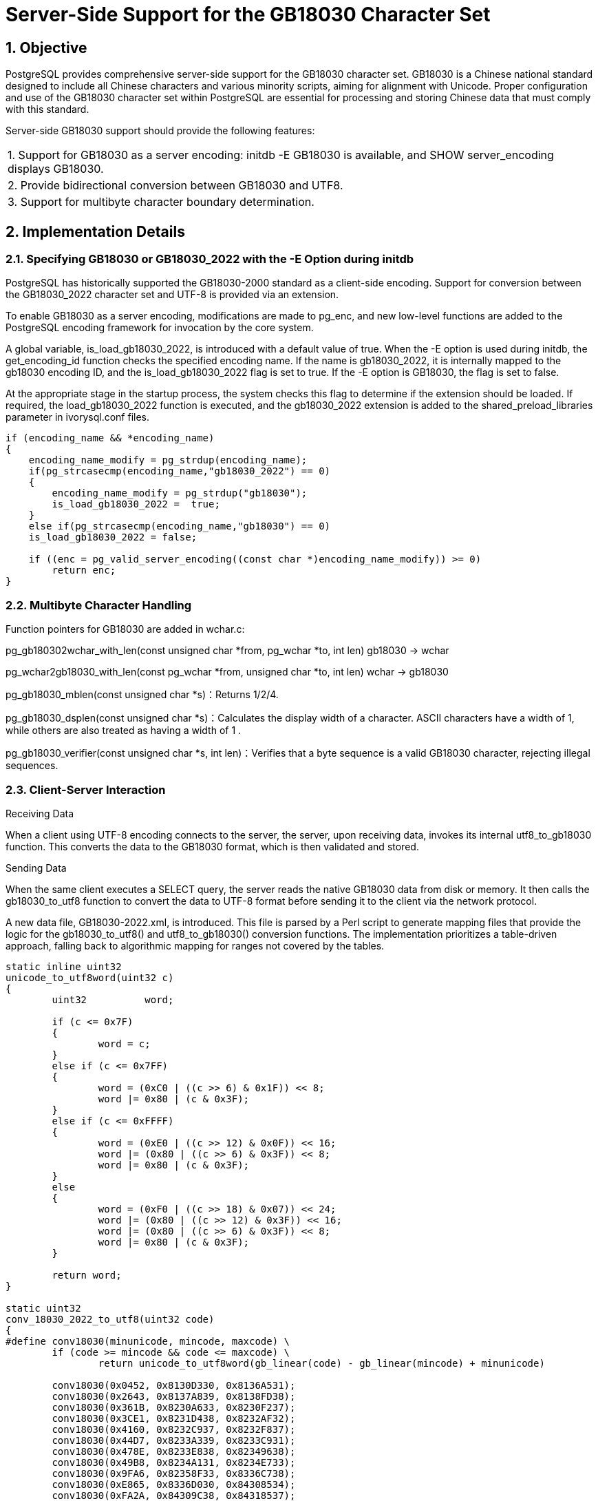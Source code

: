 :sectnums:
:sectnumlevels: 5

:imagesdir: ./_images

= Server-Side Support for the GB18030 Character Set

== Objective

PostgreSQL provides comprehensive server-side support for the GB18030 character set. GB18030 is a Chinese national standard designed to include all Chinese characters and various minority scripts, aiming for alignment with Unicode. Proper configuration and use of the GB18030 character set within PostgreSQL are essential for processing and storing Chinese data that must comply with this standard.

Server-side GB18030 support should provide the following features:
|====
| 1. Support for GB18030 as a server encoding: initdb -E GB18030 is available, and SHOW server_encoding displays GB18030.
| 2. Provide bidirectional conversion between GB18030 and UTF8.
| 3. Support for multibyte character boundary determination.
|====

== Implementation Details

=== Specifying GB18030 or GB18030_2022 with the -E Option during initdb

PostgreSQL has historically supported the GB18030-2000 standard as a client-side encoding. Support for conversion between the GB18030_2022 character set and UTF-8 is provided via an extension.

To enable GB18030 as a server encoding, modifications are made to pg_enc, and new low-level functions are added to the PostgreSQL encoding framework for invocation by the core system.

A global variable, is_load_gb18030_2022, is introduced with a default value of true. When the -E option is used during initdb, the get_encoding_id function checks the specified encoding name. If the name is gb18030_2022, it is internally mapped to the gb18030 encoding ID, and the is_load_gb18030_2022 flag is set to true. If the -E option is GB18030, the flag is set to false.

At the appropriate stage in the startup process, the system checks this flag to determine if the extension should be loaded. If required, the load_gb18030_2022 function is executed, and the gb18030_2022 extension is added to the shared_preload_libraries parameter in ivorysql.conf files.
```
if (encoding_name && *encoding_name)
{
    encoding_name_modify = pg_strdup(encoding_name);
    if(pg_strcasecmp(encoding_name,"gb18030_2022") == 0)
    {
        encoding_name_modify = pg_strdup("gb18030");
        is_load_gb18030_2022 =  true;
    }
    else if(pg_strcasecmp(encoding_name,"gb18030") == 0)
    is_load_gb18030_2022 = false;

    if ((enc = pg_valid_server_encoding((const char *)encoding_name_modify)) >= 0)
        return enc;
}
```

=== Multibyte Character Handling

Function pointers for GB18030 are added in wchar.c:

pg_gb180302wchar_with_len(const unsigned char *from, pg_wchar *to, int len) gb18030 -> wchar

pg_wchar2gb18030_with_len(const pg_wchar *from, unsigned char *to, int len) wchar -> gb18030

pg_gb18030_mblen(const unsigned char *s)：Returns 1/2/4.

pg_gb18030_dsplen(const unsigned char *s)：Calculates the display width of a character. ASCII characters have a width of 1, while others are also treated as having a width of 1 .

pg_gb18030_verifier(const unsigned char *s, int len)：Verifies that a byte sequence is a valid GB18030 character, rejecting illegal sequences.

=== Client-Server Interaction

Receiving Data

When a client using UTF-8 encoding connects to the server, the server, upon receiving data, invokes its internal utf8_to_gb18030 function. This converts the data to the GB18030 format, which is then validated and stored.

Sending Data

When the same client executes a SELECT query, the server reads the native GB18030 data from disk or memory. It then calls the gb18030_to_utf8 function to convert the data to UTF-8 format before sending it to the client via the network protocol.

A new data file, GB18030-2022.xml, is introduced. This file is parsed by a Perl script to generate mapping files that provide the logic for the gb18030_to_utf8() and utf8_to_gb18030() conversion functions. The implementation prioritizes a table-driven approach, falling back to algorithmic mapping for ranges not covered by the tables.
```
static inline uint32
unicode_to_utf8word(uint32 c)
{
	uint32		word;

	if (c <= 0x7F)
	{
		word = c;
	}
	else if (c <= 0x7FF)
	{
		word = (0xC0 | ((c >> 6) & 0x1F)) << 8;
		word |= 0x80 | (c & 0x3F);
	}
	else if (c <= 0xFFFF)
	{
		word = (0xE0 | ((c >> 12) & 0x0F)) << 16;
		word |= (0x80 | ((c >> 6) & 0x3F)) << 8;
		word |= 0x80 | (c & 0x3F);
	}
	else
	{
		word = (0xF0 | ((c >> 18) & 0x07)) << 24;
		word |= (0x80 | ((c >> 12) & 0x3F)) << 16;
		word |= (0x80 | ((c >> 6) & 0x3F)) << 8;
		word |= 0x80 | (c & 0x3F);
	}

	return word;
}

static uint32
conv_18030_2022_to_utf8(uint32 code)
{
#define conv18030(minunicode, mincode, maxcode) \
	if (code >= mincode && code <= maxcode) \
		return unicode_to_utf8word(gb_linear(code) - gb_linear(mincode) + minunicode)

	conv18030(0x0452, 0x8130D330, 0x8136A531);
	conv18030(0x2643, 0x8137A839, 0x8138FD38);
	conv18030(0x361B, 0x8230A633, 0x8230F237);
	conv18030(0x3CE1, 0x8231D438, 0x8232AF32);
	conv18030(0x4160, 0x8232C937, 0x8232F837);
	conv18030(0x44D7, 0x8233A339, 0x8233C931);
	conv18030(0x478E, 0x8233E838, 0x82349638);
	conv18030(0x49B8, 0x8234A131, 0x8234E733);
	conv18030(0x9FA6, 0x82358F33, 0x8336C738);
	conv18030(0xE865, 0x8336D030, 0x84308534);
	conv18030(0xFA2A, 0x84309C38, 0x84318537);
	conv18030(0xFFE6, 0x8431A234, 0x8431A439);
	conv18030(0x10000, 0x90308130, 0xE3329A35);
	/* No mapping exists */
	return 0;
}
```